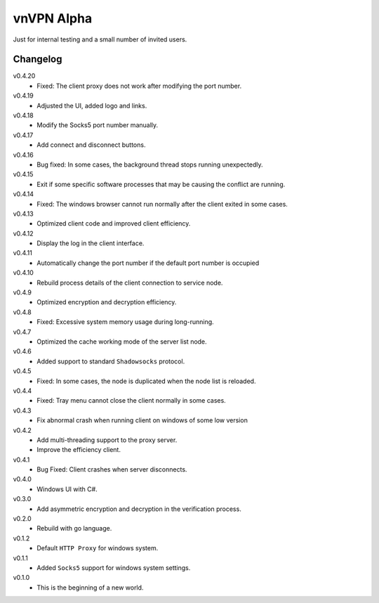 vnVPN Alpha
===========

Just for internal testing and a small number of invited users.


Changelog
---------

v0.4.20
   - Fixed: The client proxy does not work after modifying the port number.

v0.4.19
   - Adjusted the UI, added logo and links.

v0.4.18
   - Modify the Socks5 port number manually.

v0.4.17
   - Add connect and disconnect buttons.

v0.4.16
   - Bug fixed: In some cases, the background thread stops running unexpectedly.

v0.4.15
   - Exit if some specific software processes that may be causing the conflict are running.

v0.4.14
   - Fixed: The windows browser cannot run normally after the client exited in some cases.

v0.4.13
   - Optimized client code and improved client efficiency.

v0.4.12
   - Display the log in the client interface.

v0.4.11
   - Automatically change the port number if the default port number is occupied

v0.4.10
   - Rebuild process details of the client connection to service node.

v0.4.9
   - Optimized encryption and decryption efficiency.

v0.4.8
   - Fixed: Excessive system memory usage during long-running.

v0.4.7
   - Optimized the cache working mode of the server list node.

v0.4.6
   - Added support to standard ``Shadowsocks`` protocol.

v0.4.5
   - Fixed: In some cases, the node is duplicated when the node list is reloaded.

v0.4.4
   - Fixed: Tray menu cannot close the client normally in some cases.

v0.4.3
   - Fix abnormal crash when running client on windows of some low version

v0.4.2
   - Add multi-threading support to the proxy server.
   - Improve the efficiency client.

v0.4.1
   - Bug Fixed: Client crashes when server disconnects.

v0.4.0
   - Windows UI with C#.

v0.3.0
   - Add asymmetric encryption and decryption in the verification process.

v0.2.0
   - Rebuild with go language.

v0.1.2
   - Default ``HTTP Proxy`` for windows system.

v0.1.1
   - Added ``Socks5`` support for windows system settings.

v0.1.0
   - This is the beginning of a new world.
